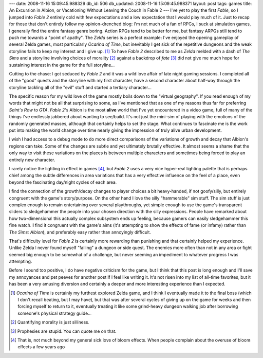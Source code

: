 ---
date: 2008-11-16 15:09:45.988329
db_id: 506
db_updated: 2008-11-16 15:09:45.988371
layout: post
tags: games
title: An Excursion in Albion, or Vacationing Without Leaving the Couch in Fable 2
---
I've yet to play the first *Fable*, so I jumped into *Fable 2* entirely cold with few expectations and a low expectation that I would play much of it.  Just to recap for those that don't entirely follow my opinion-drenched blog: I'm not much of a fan of RPGs, I suck at simulation games, I generally find the entire fantasy genre boring.  Action RPGs tend to be better for me, but fantasy ARPGs still tend to push me towards a "point of apathy".  The *Zelda* series is a perfect example: I've enjoyed the opening gameplay of several Zelda games, most particularly *Ocarina of Time*, but inevitably I get sick of the repetitive dungeons and the weak storyline fails to keep my interest and I give up.  [1]_  To have *Fable 2* described to me as *Zelda* melded with a dash of *The Sims* and a storyline involving choices of morality [2]_ against a backdrop of *fate* [3]_ did not give me much hope for sustaining interest in the game for the full storyline...

Cutting to the chase: I got seduced by *Fable 2* and it was a wild love affair of late night gaming sessions.  I completed all of the "good" quests and the storyline with my first character, have a second character about half-way through the storyline tackling all of the "evil" stuff and started a tertiary character...

The specific reason for my wild love of the game mostly boils down to the "virtual geography".  If you read enough of my words that might not be all that surprising to some, as I've mentioned that as one of my reasons thus far for preferring *Saint's Row* to *GTA*.  *Fable 2*'s Albion is the most **alive** world that I've yet encountered in a video game, full of many of the things I've endlessly jabbered about wanting to see/build.  It's not just the mini-sim of playing with the emotions of the randomly generated masses, although that certainly helps to set the stage.  What continues to fascinate me is the work put into making the world change over time nearly giving the impression of truly alive urban development.

I wish I had access to a debug mode to do more direct comparisons of the variations of growth and decay that Albion's regions can take.  Some of the changes are subtle and yet ultimately brutally effective.  It almost seems a shame that the only way to visit these variations on the places is between multiple characters and sometimes being forced to play an entirely new character.

I rarely notice the lighting in effect in games [4]_, but *Fable 2* uses a very nice hyper-real lighting palette that is perhaps chief among the subtle differences in area variations that has a very effective influence on the feel of a place, even beyond the fascinating day/night cycles of each area.

I find the connection of the growth/decay changes to player choices a bit heavy-handed, if not goofy/silly, but entirely congruent with the game's story/purpose.  On the other hand I love the silly "hammerable" sim stuff.  The sim stuff is just complex enough to remain entertaining over several playthroughs, yet simple enough to use the game's transparent sliders to sledgehammer the people into your chosen direction with the silly expressions.  People have remarked about how two-dimensional this actually complex subsystem ends up feeling, because gamers can easily sledgehammer this fine watch.  I find it congruent with the game's aims (it's attempting to show the effects of fame (or infamy) rather than *The Sims: Albion*), and preferably easy rather than annoyingly difficult.

That's difficulty level for *Fable 2* is certainly more rewarding than punishing and that certainly helped my experience.  Unlike Zelda I never found myself "failing" a dungeon or side quest.  The enemies more often than not in any area or fight seemed big enough to be somewhat of a challenge, but never seeming an impediment to whatever progress I was attempting.

Before I sound too positive, I do have negative criticism for the game, but I think that this post is long enough and I'll save my annoyances and pet peeves for another post if I feel like writing it.  It's not risen into my list of all-time favorites, but it has been a very amusing diversion and certainly a deeper and more interesting experience than I expected.

.. [1] *Ocarina of Time* is certainly my furthest explored Zelda game, and I think I eventually made it to the final boss (which I don't recall beating, but I may have), but that was after several cycles of giving up on the game for weeks and then forcing myself to return to it, eventually treating it like some grind-heavy dungeon walking job after borrowing someone's physical strategy guide...

.. [2] Quantifying morality is just silliness.

.. [3] Prophesies are stupid.  You can quote me on that.

.. [4] That is, not much beyond my general sick love of bloom effects.  When people complain about the overuse of bloom effects a few years ago